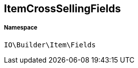 :table-caption!:
:example-caption!:
:source-highlighter: prettify
:sectids!:
[[io__itemcrosssellingfields]]
== ItemCrossSellingFields





===== Namespace

`IO\Builder\Item\Fields`





